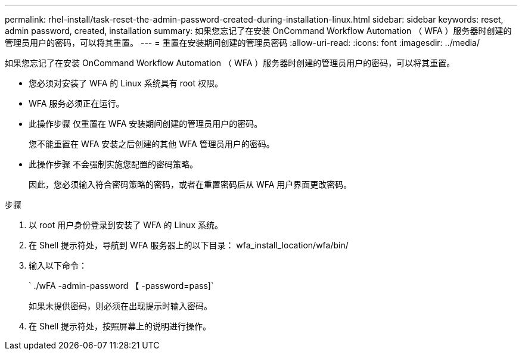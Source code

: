 ---
permalink: rhel-install/task-reset-the-admin-password-created-during-installation-linux.html 
sidebar: sidebar 
keywords: reset, admin password, created, installation 
summary: 如果您忘记了在安装 OnCommand Workflow Automation （ WFA ）服务器时创建的管理员用户的密码，可以将其重置。 
---
= 重置在安装期间创建的管理员密码
:allow-uri-read: 
:icons: font
:imagesdir: ../media/


[role="lead"]
如果您忘记了在安装 OnCommand Workflow Automation （ WFA ）服务器时创建的管理员用户的密码，可以将其重置。

* 您必须对安装了 WFA 的 Linux 系统具有 root 权限。
* WFA 服务必须正在运行。
* 此操作步骤 仅重置在 WFA 安装期间创建的管理员用户的密码。
+
您不能重置在 WFA 安装之后创建的其他 WFA 管理员用户的密码。

* 此操作步骤 不会强制实施您配置的密码策略。
+
因此，您必须输入符合密码策略的密码，或者在重置密码后从 WFA 用户界面更改密码。



.步骤
. 以 root 用户身份登录到安装了 WFA 的 Linux 系统。
. 在 Shell 提示符处，导航到 WFA 服务器上的以下目录： wfa_install_location/wfa/bin/
. 输入以下命令：
+
` ./wFA -admin-password 【 -password=pass]`

+
如果未提供密码，则必须在出现提示时输入密码。

. 在 Shell 提示符处，按照屏幕上的说明进行操作。

